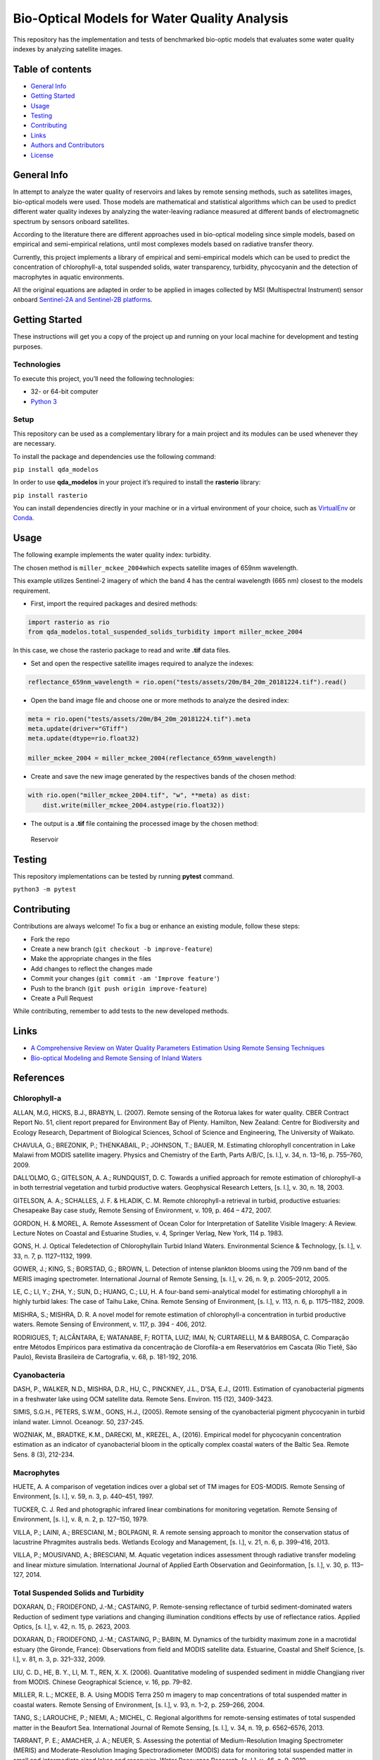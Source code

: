 Bio-Optical Models for Water Quality Analysis
=============================================

This repository has the implementation and tests of benchmarked
bio-optic models that evaluates some water quality indexes by analyzing
satellite images.

Table of contents
-----------------

-  `General Info <#general-info>`__
-  `Getting Started <#getting-started>`__
-  `Usage <#usage>`__
-  `Testing <#testing>`__
-  `Contributing <#contributing>`__
-  `Links <#links>`__
-  `Authors and Contributors <#authors-and-contributors>`__
-  `License <#license>`__

General Info
------------

In attempt to analyze the water quality of reservoirs and lakes by
remote sensing methods, such as satellites images, bio-optical models
were used. Those models are mathematical and statistical algorithms
which can be used to predict different water quality indexes by
analyzing the water-leaving radiance measured at different bands of
electromagnetic spectrum by sensors onboard satellites.

According to the literature there are different approaches used in
bio-optical modeling since simple models, based on empirical and
semi-empirical relations, until most complexes models based on radiative
transfer theory.

Currently, this project implements a library of empirical and
semi-empirical models which can be used to predict the concentration of
chlorophyll-a, total suspended solids, water transparency, turbidity,
phycocyanin and the detection of macrophytes in aquatic environments.

All the original equations are adapted in order to be applied in images
collected by MSI (Multispectral Instrument) sensor onboard `Sentinel-2A
and Sentinel-2B
platforms <https://earth.esa.int/web/sentinel/user-guides/sentinel-2-msi>`__.

Getting Started
---------------

These instructions will get you a copy of the project up and running on
your local machine for development and testing purposes.

Technologies
~~~~~~~~~~~~

To execute this project, you’ll need the following technologies:

-  32- or 64-bit computer
-  `Python 3 <https://www.python.org/downloads/>`__

Setup
~~~~~

This repository can be used as a complementary library for a main
project and its modules can be used whenever they are necessary.

To install the package and dependencies use the following command:

``pip install qda_modelos``

In order to use **qda_modelos** in your project it’s required to install
the **rasterio** library:

``pip install rasterio``

You can install dependencies directly in your machine or in a virtual
environment of your choice, such as
`VirtualEnv <https://virtualenv.pypa.io/en/latest/>`__ or
`Conda <https://docs.conda.io/en/latest/>`__.

Usage
-----

The following example implements the water quality index: turbidity.

The chosen method is ``miller_mckee_2004``\ which expects satellite
images of 659nm wavelength.

This example utilizes Sentinel-2 imagery of which the band 4 has the
central wavelength (665 nm) closest to the models requirement.

-  First, import the required packages and desired methods:

.. code:: python

   import rasterio as rio
   from qda_modelos.total_suspended_solids_turbidity import miller_mckee_2004

In this case, we chose the rasterio package to read and write **.tif**
data files.

-  Set and open the respective satellite images required to analyze the
   indexes:

.. code:: python

   reflectance_659nm_wavelength = rio.open("tests/assets/20m/B4_20m_20181224.tif").read()

-  Open the band image file and choose one or more methods to analyze
   the desired index:

.. code:: python

   meta = rio.open("tests/assets/20m/B4_20m_20181224.tif").meta
   meta.update(driver="GTiff")
   meta.update(dtype=rio.float32)

   miller_mckee_2004 = miller_mckee_2004(reflectance_659nm_wavelength)

-  Create and save the new image generated by the respectives bands of
   the chosen method:

.. code:: python

   with rio.open("miller_mckee_2004.tif", "w", **meta) as dist:
       dist.write(miller_mckee_2004.astype(rio.float32))

-  The output is a **.tif** file containing the processed image by the
   chosen method:

.. figure:: https://i.imgur.com/gOnaIAn.png
   :alt: Reservoir

   Reservoir

Testing
-------

This repository implementations can be tested by running **pytest**
command.

``python3 -m pytest``

Contributing
------------

Contributions are always welcome! To fix a bug or enhance an existing
module, follow these steps:

-  Fork the repo
-  Create a new branch (``git checkout -b improve-feature``)
-  Make the appropriate changes in the files
-  Add changes to reflect the changes made
-  Commit your changes (``git commit -am 'Improve feature'``)
-  Push to the branch (``git push origin improve-feature``)
-  Create a Pull Request

While contributing, remember to add tests to the new developed methods.

Links
-----

-  `A Comprehensive Review on Water Quality Parameters Estimation Using
   Remote Sensing
   Techniques <https://www.researchgate.net/publication/306240486_A_Comprehensive_Review_on_Water_Quality_Parameters_Estimation_Using_Remote_Sensing_Techniques>`__
-  `Bio-optical Modeling and Remote Sensing of Inland
   Waters <https://www.sciencedirect.com/book/9780128046449/bio-optical-modeling-and-remote-sensing-of-inland-waters>`__

References
----------

Chlorophyll-a
~~~~~~~~~~~~~

ALLAN, M.G, HICKS, B.J., BRABYN, L. (2007). Remote sensing of the
Rotorua lakes for water quality. CBER Contract Report No. 51, client
report prepared for Environment Bay of Plenty. Hamilton, New Zealand:
Centre for Biodiversity and Ecology Research, Department of Biological
Sciences, School of Science and Engineering, The University of Waikato.

CHAVULA, G.; BREZONIK, P.; THENKABAIL, P.; JOHNSON, T.; BAUER, M.
Estimating chlorophyll concentration in Lake Malawi from MODIS satellite
imagery. Physics and Chemistry of the Earth, Parts A/B/C, [s. l.], v.
34, n. 13–16, p. 755–760, 2009.

DALL’OLMO, G.; GITELSON, A. A.; RUNDQUIST, D. C. Towards a unified
approach for remote estimation of chlorophyll-a in both terrestrial
vegetation and turbid productive waters. Geophysical Research Letters,
[s. l.], v. 30, n. 18, 2003.

GITELSON, A. A.; SCHALLES, J. F. & HLADIK, C. M. Remote chlorophyll-a
retrieval in turbid, productive estuaries: Chesapeake Bay case study,
Remote Sensing of Environment, v. 109, p. 464 – 472, 2007.

GORDON, H. & MOREL, A. Remote Assessment of Ocean Color for
Interpretation of Satellite Visible Imagery: A Review. Lecture Notes on
Coastal and Estuarine Studies, v. 4, Springer Verlag, New York, 114
p. 1983.

GONS, H. J. Optical Teledetection of Chlorophyllain Turbid Inland
Waters. Environmental Science & Technology, [s. l.], v. 33, n. 7,
p. 1127–1132, 1999.

GOWER, J.; KING, S.; BORSTAD, G.; BROWN, L. Detection of intense
plankton blooms using the 709 nm band of the MERIS imaging spectrometer.
International Journal of Remote Sensing, [s. l.], v. 26, n. 9,
p. 2005–2012, 2005.

LE, C.; LI, Y.; ZHA, Y.; SUN, D.; HUANG, C.; LU, H. A four-band
semi-analytical model for estimating chlorophyll a in highly turbid
lakes: The case of Taihu Lake, China. Remote Sensing of Environment, [s.
l.], v. 113, n. 6, p. 1175–1182, 2009.

MISHRA, S.; MISHRA, D. R. A novel model for remote estimation of
chlorophyll-a concentration in turbid productive waters. Remote Sensing
of Environment, v. 117, p. 394 - 406, 2012.

RODRIGUES, T; ALCÂNTARA, E; WATANABE, F; ROTTA, LUIZ; IMAI, N;
CURTARELLI, M & BARBOSA, C. Comparação entre Métodos Empíricos para
estimativa da concentração de Clorofila-a em Reservatórios em Cascata
(Rio Tietê, São Paulo), Revista Brasileira de Cartografia, v. 68,
p. 181-192, 2016.

Cyanobacteria
~~~~~~~~~~~~~

DASH, P., WALKER, N.D., MISHRA, D.R., HU, C., PINCKNEY, J.L., D’SA,
E.J., (2011). Estimation of cyanobacterial pigments in a freshwater lake
using OCM satellite data. Remote Sens. Environ. 115 (12), 3409-3423.

SIMIS, S.G.H., PETERS, S.W.M., GONS, H.J., (2005). Remote sensing of the
cyanobacterial pigment phycocyanin in turbid inland water. Limnol.
Oceanogr. 50, 237-245.

WOZNIAK, M., BRADTKE, K.M., DARECKI, M., KREZEL, A., (2016). Empirical
model for phycocyanin concentration estimation as an indicator of
cyanobacterial bloom in the optically complex coastal waters of the
Baltic Sea. Remote Sens. 8 (3), 212-234.

Macrophytes
~~~~~~~~~~~

HUETE, A. A comparison of vegetation indices over a global set of TM
images for EOS-MODIS. Remote Sensing of Environment, [s. l.], v. 59,
n. 3, p. 440–451, 1997.

TUCKER, C. J. Red and photographic infrared linear combinations for
monitoring vegetation. Remote Sensing of Environment, [s. l.], v. 8,
n. 2, p. 127–150, 1979.

VILLA, P.; LAINI, A.; BRESCIANI, M.; BOLPAGNI, R. A remote sensing
approach to monitor the conservation status of lacustrine Phragmites
australis beds. Wetlands Ecology and Management, [s. l.], v. 21, n. 6,
p. 399–416, 2013.

VILLA, P.; MOUSIVAND, A.; BRESCIANI, M. Aquatic vegetation indices
assessment through radiative transfer modeling and linear mixture
simulation. International Journal of Applied Earth Observation and
Geoinformation, [s. l.], v. 30, p. 113–127, 2014.

Total Suspended Solids and Turbidity
~~~~~~~~~~~~~~~~~~~~~~~~~~~~~~~~~~~~

DOXARAN, D.; FROIDEFOND, J.-M.; CASTAING, P. Remote-sensing reflectance
of turbid sediment-dominated waters Reduction of sediment type
variations and changing illumination conditions effects by use of
reflectance ratios. Applied Optics, [s. l.], v. 42, n. 15, p. 2623,
2003.

DOXARAN, D.; FROIDEFOND, J.-M.; CASTAING, P.; BABIN, M. Dynamics of the
turbidity maximum zone in a macrotidal estuary (the Gironde, France):
Observations from field and MODIS satellite data. Estuarine, Coastal and
Shelf Science, [s. l.], v. 81, n. 3, p. 321–332, 2009.

LIU, C. D., HE, B. Y., LI, M. T., REN, X. X. (2006). Quantitative
modeling of suspended sediment in middle Changjiang river from MODIS.
Chinese Geographical Science, v. 16, pp. 79–82.

MILLER, R. L.; MCKEE, B. A. Using MODIS Terra 250 m imagery to map
concentrations of total suspended matter in coastal waters. Remote
Sensing of Environment, [s. l.], v. 93, n. 1–2, p. 259–266, 2004.

TANG, S.; LAROUCHE, P.; NIEMI, A.; MICHEL, C. Regional algorithms for
remote-sensing estimates of total suspended matter in the Beaufort Sea.
International Journal of Remote Sensing, [s. l.], v. 34, n. 19,
p. 6562–6576, 2013.

TARRANT, P. E.; AMACHER, J. A.; NEUER, S. Assessing the potential of
Medium-Resolution Imaging Spectrometer (MERIS) and Moderate-Resolution
Imaging Spectroradiometer (MODIS) data for monitoring total suspended
matter in small and intermediate sized lakes and reservoirs. Water
Resources Research, [s. l.], v. 46, n. 9, 2010.

ZHANG, Y.; LIN, S.; LIU, J.; QIAN, X.; GE, Y. Time-series MODIS
Image-based Retrieval and Distribution Analysis of Total Suspended
Matter Concentrations in Lake Taihu (China). International Journal of
Environmental Research and Public Health, [s. l.], v. 7, n. 9,
p. 3545–3560, 2010.

Water Transparency
~~~~~~~~~~~~~~~~~~

GIARDINO, C. et al. (2001). Detecting chlorophyll, Secchi disk depth and
surface temperature in a sub-alpine lake using Landsat imagery. The
Science of Total Environment, v. 268, pp. 19-29.

GUIMARÃES, V. S. et al. (2016). Desenvolvimento de modelo empírico para
determinação de transparência de Secchi na Lagoa da Conceição – SC, a
partir de imagens multiespectrais do sensor Operational Land Imager
(OLI) -Landsat-8. Anais do XXI Simpósio Brasileiro de Recursos Hídricos.

HÄRMÄ, P. et al. (2001). Detecting chlorophyll, Secchi disk depth and
surface temperature in a sub-alpine lake using Landsat imagery. The
Science of Total Environment, v. 268, pp. 107-121.

Trophic State Index
~~~~~~~~~~~~~~~~~~~

LAMPARELLI, M.C. (2004) Grau de trofia em corpos d’água do estado de São
Paulo: avaliação dos métodos de monitoramento. Thesis (Phd) – University
of São Paulo, São Paulo.

Reservoir Water Quality Index
~~~~~~~~~~~~~~~~~~~~~~~~~~~~~

`QUALIDADE DE ÁGUA EM RESERVATÓRIOS
(IQAR) <http://pnqa.ana.gov.br/indicadores-qualidade-agua.aspx>`__

Authors & Contributors
----------------------

Developed by CERTI Foundation.

This research was supported by FOZ DO CHAPECÓ ENERGIA S.A research and
technological development program,

through the PD-02949-2405/2019 project, regulated by Brazilian
Electricity Regulatory Agency (ANEEL).

License
-------

This repository is licensed under the terms of the BSD-style license.
